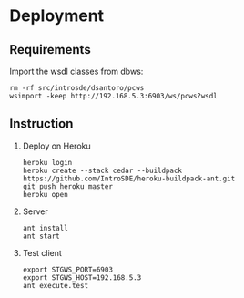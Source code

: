 * Deployment
** Requirements
   Import the wsdl classes from dbws:
   #+BEGIN_EXAMPLE
   rm -rf src/introsde/dsantoro/pcws
   wsimport -keep http://192.168.5.3:6903/ws/pcws?wsdl
   #+END_EXAMPLE
** Instruction
  1) Deploy on Heroku
     #+BEGIN_EXAMPLE
     heroku login
     heroku create --stack cedar --buildpack https://github.com/IntroSDE/heroku-buildpack-ant.git
     git push heroku master
     heroku open
     #+END_EXAMPLE
  2) Server
     #+BEGIN_EXAMPLE
     ant install
     ant start
     #+END_EXAMPLE
  3) Test client  
     #+BEGIN_EXAMPLE
     export STGWS_PORT=6903
     export STGWS_HOST=192.168.5.3
     ant execute.test
     #+END_EXAMPLE
     
     
